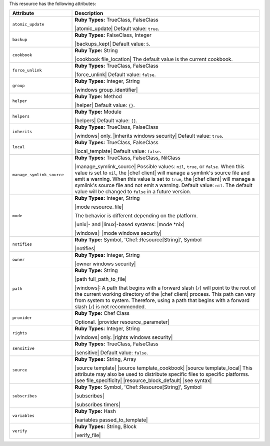 .. The contents of this file are included in multiple topics.
.. This file should not be changed in a way that hinders its ability to appear in multiple documentation sets.

This resource has the following attributes:

.. list-table::
   :widths: 150 450
   :header-rows: 1

   * - Attribute
     - Description
   * - ``atomic_update``
     - **Ruby Types:** TrueClass, FalseClass

       |atomic_update| Default value: ``true``.
   * - ``backup``
     - **Ruby Types:** FalseClass, Integer

       |backups_kept| Default value: ``5``.
   * - ``cookbook``
     - **Ruby Type:** String

       |cookbook file_location| The default value is the current cookbook.
   * - ``force_unlink``
     - **Ruby Types:** TrueClass, FalseClass

       |force_unlink| Default value: ``false``.
   * - ``group``
     - **Ruby Types:** Integer, String

       |windows group_identifier|
   * - ``helper``
     - **Ruby Type:** Method

       |helper| Default value: ``{}``.
   * - ``helpers``
     - **Ruby Type:** Module

       |helpers| Default value: ``[]``.
   * - ``inherits``
     - **Ruby Types:** TrueClass, FalseClass

       |windows| only. |inherits windows security| Default value: ``true``.
   * - ``local``
     - **Ruby Types:** TrueClass, FalseClass

       |local_template| Default value: ``false``.
   * - ``manage_symlink_source``
     - **Ruby Types:** TrueClass, FalseClass, NilClass

       |manage_symlink_source| Possible values: ``nil``, ``true``, or ``false``. When this value is set to ``nil``, the |chef client| will manage a symlink's source file and emit a warning. When this value is set to ``true``, the |chef client| will manage a symlink's source file and not emit a warning. Default value: ``nil``. The default value will be changed to ``false`` in a future version.
   * - ``mode``
     - **Ruby Types:** Integer, String

       |mode resource_file|
       
       The behavior is different depending on the platform.
       
       |unix|- and |linux|-based systems: |mode *nix|
       
       |windows|: |mode windows security|
   * - ``notifies``
     - **Ruby Type:** Symbol, 'Chef::Resource[String]', Symbol

       |notifies|

       .. include:: ../../includes_resources_common/includes_resources_common_notifications_syntax_notifies.rst

       .. include:: ../../includes_resources_common/includes_resources_common_notifications_timers.rst
   * - ``owner``
     - **Ruby Types:** Integer, String

       |owner windows security|
   * - ``path``
     - **Ruby Type:** String

       |path full_path_to_file|

       |windows|: A path that begins with a forward slash (``/``) will point to the root of the current working directory of the |chef client| process. This path can vary from system to system. Therefore, using a path that begins with a forward slash (``/``) is not recommended.
   * - ``provider``
     - **Ruby Type:** Chef Class

       Optional. |provider resource_parameter|
   * - ``rights``
     - **Ruby Types:** Integer, String

       |windows| only. |rights windows security|
   * - ``sensitive``
     - **Ruby Types:** TrueClass, FalseClass

       |sensitive| Default value: ``false``.
   * - ``source``
     - **Ruby Types:** String, Array

       |source template| |source template_cookbook| |source template_local| This attribute may also be used to distribute specific files to specific platforms. |see file_specificity| |resource_block_default| |see syntax|
   * - ``subscribes``
     - **Ruby Type:** Symbol, 'Chef::Resource[String]', Symbol

       |subscribes|

       .. include:: ../../includes_resources_common/includes_resources_common_notifications_syntax_subscribes.rst

       |subscribes timers|
   * - ``variables``
     - **Ruby Type:** Hash

       |variables passed_to_template|
       
       .. include:: ../../includes_template/includes_template_partials_variables_attribute.rst
   * - ``verify``
     - **Ruby Types:** String, Block

       |verify_file|

       .. include:: ../../includes_resources_common/includes_resources_common_attribute_verify.rst
